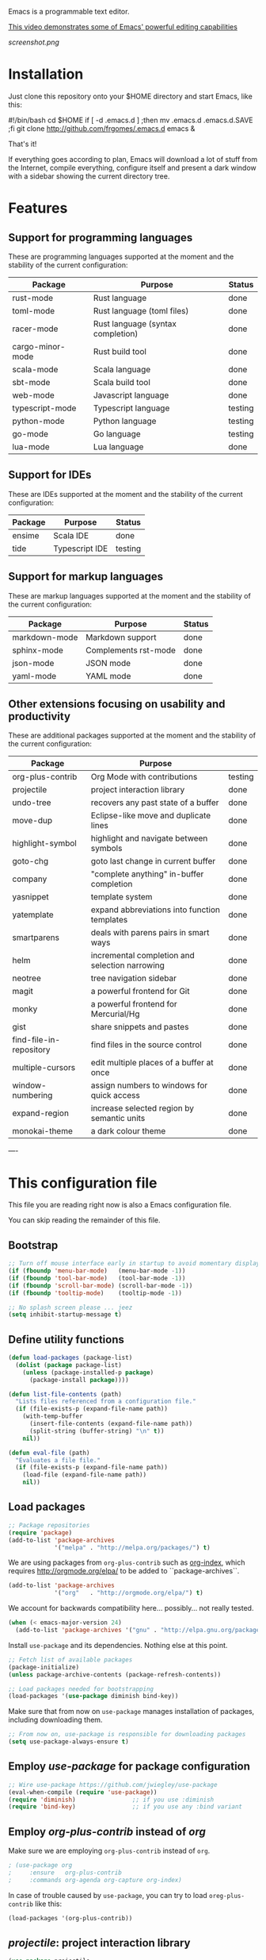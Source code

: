 #+OPTIONS: toc:nil

Emacs is a programmable text editor.

[[http://youtu.be/jNa3axo40qM][This video demonstrates some of Emacs' powerful editing capabilities]]

[[screenshot.png]]

* Installation

Just clone this repository onto your $HOME directory and start Emacs, like this:

#+BEGIN_EXAMPLE bash
#!/bin/bash
cd $HOME
if [ -d .emacs.d ] ;then mv .emacs.d .emacs.d.SAVE ;fi
git clone http://github.com/frgomes/.emacs.d
emacs &
#+END_EXAMPLE

That's it!

If everything goes according to plan, Emacs will download a lot of stuff from the Internet, compile everything, configure itself and present a dark window with a sidebar showing the current directory tree.


* Features
** Support for programming languages

 These are programming languages supported at the moment and the stability of the current configuration:

 | Package          | Purpose                           | Status  |
 |------------------+-----------------------------------+---------|
 | rust-mode        | Rust language                     | done    |
 | toml-mode        | Rust language (toml files)        | done    |
 | racer-mode       | Rust language (syntax completion) | done    |
 | cargo-minor-mode | Rust build tool                   | done    |
 | scala-mode       | Scala language                    | done    |
 | sbt-mode         | Scala build tool                  | done    |
 | web-mode         | Javascript language               | done    |
 | typescript-mode  | Typescript language               | testing |
 | python-mode      | Python language                   | testing |
 | go-mode          | Go language                       | testing |
 | lua-mode         | Lua language                      | done    |

** Support for IDEs

 These are IDEs supported at the moment and the stability of the current configuration:

 | Package          | Purpose                            | Status  |
 |------------------+------------------------------------+---------|
 | ensime           | Scala IDE                          | done    |
 | tide             | Typescript IDE                     | testing |

** Support for markup languages

 These are markup languages supported at the moment and the stability of the current configuration:

 | Package       | Purpose              | Status |
 |---------------+----------------------+--------|
 | markdown-mode | Markdown support     | done   |
 | sphinx-mode   | Complements rst-mode | done   |
 | json-mode     | JSON mode            | done   |
 | yaml-mode     | YAML mode            | done   |

** Other extensions focusing on usability and productivity

 These are additional packages supported at the moment and the stability of the current configuration:

 | Package                 | Purpose                                        |         |
 |-------------------------+------------------------------------------------+---------|
 | org-plus-contrib        | Org Mode with contributions                    | testing |
 | projectile              | project interaction library                    | done    |
 | undo-tree               | recovers any past state of a buffer            | done    |
 | move-dup                | Eclipse-like move and duplicate lines          | done    |
 | highlight-symbol        | highlight and navigate between symbols         | done    |
 | goto-chg                | goto last change in current buffer             | done    |
 | company                 | "complete anything" in-buffer completion       | done    |
 | yasnippet               | template system                                | done    |
 | yatemplate              | expand abbreviations into function templates   | done    |
 | smartparens             | deals with parens pairs in smart ways          | done    |
 | helm                    | incremental completion and selection narrowing | done    |
 | neotree                 | tree navigation sidebar                        | done    |
 | magit                   | a powerful frontend for Git                    | done    |
 | monky                   | a powerful frontend for Mercurial/Hg           | done    |
 | gist                    | share snippets and pastes                      | done    |
 | find-file-in-repository | find files in the source control               | done    |
 | multiple-cursors        | edit multiple places of a buffer at once       | done    |
 | window-numbering        | assign numbers to windows for quick access     | done    |
 | expand-region           | increase selected region by semantic units     | done    |
 | monokai-theme           | a dark colour theme                            | done    |


----


* This configuration file

This file you are reading right now is also a Emacs configuration file.

You can skip reading the remainder of this file.

** Bootstrap

#+BEGIN_SRC emacs-lisp 
;; Turn off mouse interface early in startup to avoid momentary display
(if (fboundp 'menu-bar-mode)   (menu-bar-mode -1))
(if (fboundp 'tool-bar-mode)   (tool-bar-mode -1))
(if (fboundp 'scroll-bar-mode) (scroll-bar-mode -1))
(if (fboundp 'tooltip-mode)    (tooltip-mode -1))

;; No splash screen please ... jeez
(setq inhibit-startup-message t)
#+END_SRC

** Define utility functions
#+BEGIN_SRC emacs-lisp
(defun load-packages (package-list)
  (dolist (package package-list)
    (unless (package-installed-p package)
      (package-install package))))

(defun list-file-contents (path)
  "Lists files referenced from a configuration file."
  (if (file-exists-p (expand-file-name path))
    (with-temp-buffer
      (insert-file-contents (expand-file-name path))
      (split-string (buffer-string) "\n" t))
    nil))

(defun eval-file (path)
  "Evaluates a file file."
  (if (file-exists-p (expand-file-name path))
    (load-file (expand-file-name path))
    nil))
#+END_SRC

** Load packages

#+BEGIN_SRC emacs-lisp 
;; Package repositories
(require 'package)
(add-to-list 'package-archives
             '("melpa" . "http://melpa.org/packages/") t)
#+END_SRC

 We are using packages from =org-plus-contrib= such as [[http://orgmode.org/worg/org-contrib/org-index.html][org-index]], which requires http://orgmode.org/elpa/ to be added to ``package-archives``.

#+BEGIN_SRC emacs-lisp 
(add-to-list 'package-archives 
             '("org"   . "http://orgmode.org/elpa/") t)
#+END_SRC

 We account for backwards compatibility here... possibly... not really tested.

#+BEGIN_SRC emacs-lisp 
(when (< emacs-major-version 24)
  (add-to-list 'package-archives '("gnu" . "http://elpa.gnu.org/packages/")))
#+END_SRC

 Install =use-package= and its dependencies. Nothing else at this point.

#+BEGIN_SRC emacs-lisp 
;; Fetch list of available packages
(package-initialize) 
(unless package-archive-contents (package-refresh-contents))

;; Load packages needed for bootstrapping
(load-packages '(use-package diminish bind-key))
#+END_SRC

 Make sure that from now on =use-package= manages installation of packages, including downloading them.

#+BEGIN_SRC emacs-lisp 
;; From now on, use-package is responsible for downloading packages
(setq use-package-always-ensure t)
#+END_SRC

** Employ /use-package/ for package configuration

#+BEGIN_SRC emacs-lisp 
;; Wire use-package https://github.com/jwiegley/use-package
(eval-when-compile (require 'use-package))
(require 'diminish)                ;; if you use :diminish
(require 'bind-key)                ;; if you use any :bind variant
#+END_SRC

** Employ /org-plus-contrib/ instead of /org/

Make sure we are employing =org-plus-contrib= instead of =org=.

#+BEGIN_SRC emacs-lisp
; (use-package org
;     :ensure   org-plus-contrib
;     :commands org-agenda org-capture org-index)
#+END_SRC

In case of trouble caused by =use-package=, you can try to load =oreg-plus-contrib= like this:

#+BEGIN_SRC emacs-lisp
(load-packages '(org-plus-contrib))
#+END_SRC

** /projectile/: project interaction library

#+BEGIN_SRC emacs-lisp 
(use-package projectile
  :demand
  :init   (setq projectile-use-git-grep t)
  :config (projectile-global-mode t)
  :bind   (("s-f" . projectile-find-file)
           ("s-F" . projectile-grep)))
#+END_SRC

** /undo-tree/: recovers any past state of a buffer

#+BEGIN_SRC emacs-lisp 
(use-package undo-tree
  :diminish undo-tree-mode
  :config (global-undo-tree-mode)
  :bind ("s-/" . undo-tree-visualize))
#+END_SRC

** /move-dup/: Eclipse-like move and duplicate lines

#+BEGIN_SRC emacs-lisp
(use-package move-dup
  :config (global-move-dup-mode)
  :bind (("S-M-<up>"     . md/move-lines-up)
         ("S-M-<down>"   . md/move-lines-down)
         ("C-M-<up>"   . md/duplicate-up)
         ("C-M-<down>" . md/duplicate-down)))
#+END_SRC

** /highlight-symbol/: highlight and navigate between symbols

#+BEGIN_SRC emacs-lisp 
(use-package highlight-symbol
  :diminish highlight-symbol-mode
  :commands highlight-symbol
  :bind ("s-h" . highlight-symbol))
#+END_SRC

** /goto-chg/: goto last change in current buffer

#+BEGIN_SRC emacs-lisp 
(use-package goto-chg
  :commands goto-last-change
  ;; complementary to
  ;; C-x r m / C-x r l
  ;; and C-<space> C-<space> / C-u C-<space>
  :bind (("C-." . goto-last-change)
         ("C-," . goto-last-change-reverse)))
#+END_SRC
   
** /company/: "complete anything" in-buffer completion

#+BEGIN_SRC emacs-lisp 
(use-package company
  :diminish company-mode
  :commands company-mode
  :init
    (setq
     company-dabbrev-ignore-case nil
     company-dabbrev-code-ignore-case nil
     company-dabbrev-downcase nil
     company-idle-delay 0
     company-minimum-prefix-length 4)
  :config
    ;; disables TAB in company-mode, freeing it for yasnippet
    (define-key company-active-map [tab] nil)
    (define-key company-active-map (kbd "TAB") nil))
#+END_SRC

** /yasnippet/: template system

#+BEGIN_SRC emacs-lisp 
(use-package yasnippet
  :diminish yas-minor-mode
  :commands yas-minor-mode
  :config (yas-reload-all))
#+END_SRC

** /yatemplate/: expands abbreviations into function templates

#+BEGIN_SRC emacs-lisp 
(use-package yatemplate
  :defer 2 ;; WORKAROUND https://github.com/mineo/yatemplate/issues/3
  :config
    (auto-insert-mode)
    (setq auto-insert-alist nil)
    (yatemplate-fill-alist))
#+END_SRC

** /smartparens/: deals with parens pairs in smart ways

#+BEGIN_SRC emacs-lisp 
(use-package smartparens
  :diminish smartparens-mode
  :commands
    smartparens-strict-mode
    smartparens-mode
    sp-restrict-to-pairs-interactive
    sp-local-pair
  :init (setq sp-interactive-dwim t)
  :config
    (require 'smartparens-config)
    (sp-use-smartparens-bindings)
    (sp-pair "(" ")" :wrap "C-(") ;; how do people live without this?
    (sp-pair "[" "]" :wrap "s-[") ;; C-[ sends ESC
    (sp-pair "{" "}" :wrap "C-{")
    ;; WORKAROUND https://github.com/Fuco1/smartparens/issues/543
    (bind-key "C-<left>"  nil smartparens-mode-map)
    (bind-key "C-<right>" nil smartparens-mode-map)
    (bind-key "s-<delete>"    'sp-kill-sexp smartparens-mode-map)
    (bind-key "s-<backspace>" 'sp-backward-kill-sexp smartparens-mode-map))
#+END_SRC

** /helm/: incremental completion and selection narrowing

#+BEGIN_SRC emacs-lisp 
(use-package helm
  :diminish helm-mode
  :commands (helm-mode helm-M-x helm-find-files)
  :bind (("M-x"     . helm-M-x)
         ("C-x C-f" . helm-find-files)))
#+END_SRC

** /neotree/: tree natigation sidebar

#+BEGIN_SRC emacs-lisp 
(use-package neotree
  :defer 2
  :diminish neotree
  :commands neotree
  :config (neotree)
  :bind ("<f8>" . neotree-toggle))
#+END_SRC

** /magit/: a powerful frontend for Git

#+BEGIN_SRC emacs-lisp 
(use-package magit
  :diminish magit-status
  :commands magit-status
  :config (setq magit-last-seen-setup-instructions "1.4.0")
  :bind ("M-s M-g" . magit-status))
#+END_SRC

** /monky/: a powerful frontend for Mercurial/Hg

#+BEGIN_SRC emacs-lisp 
(use-package monky
  :diminish monky-status
  :commands monky-status
  :init (setq monky-process-type 'cmdserver)
  :bind ("M-s M-m" . monky-status))
#+END_SRC

** /gist/ shares snippets and pastes

#+BEGIN_SRC emacs-lisp 
(use-package gist
  :diminish gist-list
  :commands (gist-list gist-region-or-buffer)
  :bind (("M-s M-o" . gist-list)
	 ("M-s M-s" . gist-region-or-buffer)))
#+END_SRC
  
** /find-file-in-repository/ find files in the source control

#+BEGIN_SRC emacs-lisp 
(use-package find-file-in-repository
  :diminish find-file-in-repository
  :commands find-file-in-repository
  :bind ("M-s M-f" . find-file-in-repository))
#+END_SRC

** /multiple-cursors/: edit multiple places of a buffer at once

#+BEGIN_SRC emacs-lisp 
(use-package multiple-cursors)
#+END_SRC

** /window-numbering/: assign numbers to windows for quick access

#+BEGIN_SRC emacs-lisp 
(use-package window-numbering
  :init (window-numbering-mode 1))
#+END_SRC

** /expand-region/: increase selected region by semantic units

#+BEGIN_SRC emacs-lisp 
(use-package expand-region
  :bind ("C-=" . er/expand-region))
#+END_SRC
  
** /monokai-theme/: a dark colour theme

#+BEGIN_SRC emacs-lisp 
(use-package monokai-theme
  :config (load-theme 'monokai t)
  :init (setq frame-background-mode 'dark))
#+END_SRC

** Configure programming language modes
*** Install flycheck

#+BEGIN_SRC emacs-lisp
(use-package flycheck
  :ensure t
  :init (global-flycheck-mode))
#+END_SRC

*** Configure Rust

#+BEGIN_SRC emacs-lisp
(use-package rust-mode
  :ensure t)
 
(use-package cargo
  :ensure t
  :hook (rust-mode . racer-mode))
 
(use-package toml-mode
  :ensure t
  :hook (rust-mode . cargo-minor-mode))
 
(use-package company-racer
   :ensure t
   :hook (rust-mode  . racer-mode)
   :hook (racer-mode . eldoc-mode)
   :hook (racer-mode . company-mode)
   :init
     (with-eval-after-load 'company
       (add-to-list 'company-backends 'company-racer)))
 #+END_SRC

*** Configure Lua

#+BEGIN_SRC emacs-lisp
(use-package lua-mode
  :ensure t)
#+END_SRC

*** Configure Scala

#+BEGIN_SRC emacs-lisp
(use-package sbt-mode
  :pin melpa)

(use-package scala-mode
  :pin melpa)
#+END_SRC

*** Configure Javascript, HTML, CSS and related

#+BEGIN_SRC emacs-lisp
(use-package web-mode
  :commands web-mode)
#+END_SRC

*** Configure TypeScript

#+BEGIN_SRC emacs-lisp
(use-package typescript-mode
  :commands typescript-mode)
#+END_SRC

*** Configure Python

#+BEGIN_SRC emacs-lisp
;; Emacs 24.3+ already ships with python.el
;;(use-package python-mode)

(use-package virtualenvwrapper
  :ensure t
  :hook (python-mode . ((venv-initialize-interactive-shells)(venv-initialize-eshell))))
#+END_SRC

*** Configure Golang

#+BEGIN_SRC emacs-lisp
(use-package go-mode
  :ensure t
  :init (setq-default
           tab-width 2
           standard-indent 2
           indent-tabs-mode nil)
  :config
    (add-to-list 'auto-mode-alist '("\\.go\\'" . go-mode)))

(use-package go-autocomplete
  :ensure t)

(use-package company-go
  :ensure t)
#+END_SRC

** Configure IDEs
*** Configure Ensime, a Scala IDE

#+BEGIN_SRC emacs-lisp
(use-package ensime
  :ensure t
  :pin melpa)
#+END_SRC

*** Configure Tide, a Typescript IDE

#+BEGIN_SRC emacs-lisp
(defun setup-tide-mode()
  (interactive)
  (tide-setup)
  (flycheck-mode +1)
  (setq flycheck-check-syntax-automatically '(save mode-enabled))
  (eldoc-mode +1)
  (tide-hl-identifier-mode +1)
  ;; company is an optional dependency. You have to
  ;; install it separately via package-install
  ;; `M-x package-install [ret] company`
  (company-mode +1))

;; aligns annotation to the right hand side
;(setq company-tooltip-align-annotations t)

 (use-package tide
   :ensure t
   :hook (typescript-mode . setup_tide_mode))
#+END_SRC

** Configure markup languages
*** Configure Markdown, JSON and YAML

#+BEGIN_SRC emacs-lisp
(use-package markdown-mode
  :commands markdown-mode
  :config
    (add-to-list 'auto-mode-alist '("\\.md\\'" . markdown-mode)))
#+END_SRC

#+BEGIN_SRC emacs-lisp
(use-package sphinx-mode
  :commands json-mode
  :hook (rst-mode . sphinx-mode))
#+END_SRC

#+BEGIN_SRC emacs-lisp
(use-package json-mode
  :commands json-mode
  :config
    (add-to-list 'auto-mode-alist '("\\.json\\'" . json-mode)))
#+END_SRC

#+BEGIN_SRC emacs-lisp
(use-package yaml-mode
  :commands yaml-mode
  :config
    (add-to-list 'auto-mode-alist '("\\.yml\\'"  . yaml-mode))
    (add-to-list 'auto-mode-alist '("\\.yaml\\'" . yaml-mode))
    (add-hook 'yaml-mode-hook
              (lambda ()
                (define-key yaml-mode-map (kbd "<return>") #'newline-and-indent))))
#+END_SRC

** Global keybindings and configurations
*** Configure CUA mode

 CUA selection mode is handy for highlighting rectangular regions properly.

#+BEGIN_SRC emacs-lisp
(cua-selection-mode t)
 #+END_SRC

*** Configuring keybindings
 *Note:* see also /move-dup/ for more keybinds.
#+BEGIN_SRC emacs-lisp
;; keybinding for multiple-cursors
(require 'sgml-mode)
(global-set-key (kbd "C-` <right>")  'mc/mark-next-like-this)
(global-set-key (kbd "C-` <left>")   'mc/mark-previous-like-this)
(global-set-key (kbd "C-` <return>") 'mc/mark-all-like-this)
(global-set-key (kbd "C-` /")        'mc/mark-sgml-tag-pair)
(global-set-key (kbd "C-` <SPC>")    'mc/vertical-align-with-spaces)
;; editing very long lines... 
(global-set-key (kbd "C-|")  'toggle-truncate-lines)
#+END_SRC

*** 
*** 
*** 
*** General defaults
#+BEGIN_SRC emacs-lisp
(setq-default indent-tabs-mode nil)
(global-auto-complete-mode t)
#+END_SRC
** TODO [0/2] Configure additional Org Mode modules
*** Support for multiple agendas
#+BEGIN_SRC emacs-lisp
(require 'org-agenda)
(global-set-key (kbd "C-c a") 'org-agenda)
(setq org-agenda-files (list-file-contents "~/Documents/org-mode/agenda"))
#+END_SRC

*** Support for /org-index/

#+BEGIN_SRC emacs-lisp
(require 'org-index)
(global-set-key (kbd "C-c i") 'org-index)
#+END_SRC
*** TODO [0/1] Support for /org-capture/

- [ ] See: https://www.gnu.org/software/emacs/manual/html_node/org/Capture.html

#+BEGIN_SRC emacs-lisp
;(require 'org-capture)
;(global-set-key (kbd "C-c c") 'org-capture)
#+END_SRC

*** Support for multiple Trello boards

 [[https://org-trello.github.io/trello-setup.html][See org-trello setup instructions here]]

 In addition, *make sure you protect your private data*, moving Trello credentials from *~/.emacs.d/.trello* and putting it *somewhere else*. You will have to create a symbolic link as below in order to cheat Emacs and make it find the configuration files where it would normally expect.

#+BEGIN_EXAMPLE bash
 $ ln -s ~/Documents/org-mode/.emacs.d/.trello ~/.emacs.d
#+END_EXAMPLE


#+BEGIN_SRC emacs-lisp
(load-packages '(org-trello))
(require 'org-trello)
;(setq orgtrello-log-level orgtrello-log-trace)
(setq org-trello-files
  (directory-files "~/Documents/org-mode/trello" ".*\.org$"))
#+END_SRC

*** TODO [0/1] Integration with Google Calendar

 - [ ] See: https://www.youtube.com/watch?v=vO_RF2dK7M0

#+BEGIN_SRC emacs-lisp
;; runs configuration for org files, if any.
;; see: http://cestlaz.github.io/posts/using-emacs-26-gcal
;; credits: Mike Zamansky
;(mapcar 'org-babel-load-file
;  (directory-files "~/Documents/orgfiles/config" t ".+\.org$"))
#+END_SRC

** Prologue

#+BEGIN_SRC emacs-lisp
(message "Initialization complete.")
#+END_SRC
